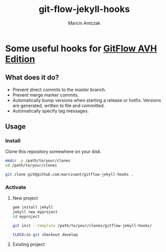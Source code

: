 #+TITLE: git-flow-jekyll-hooks
#+LANGUAGE: en
#+AUTHOR: Marcin Antczak
#+EMAIL: marcin.antczak@neutrico.eu
#+CATEGORY: Web Development

* Some useful hooks for [[https://github.com/petervanderdoes/gitflow][GitFlow AVH Edition]]

  #+ATTR_HTML: title="Greenkeeper badge"
  [[https://greenkeeper.io/][file:https://badges.greenkeeper.io/marcinant/gitflow-jekyll-hooks.svg]]
  :PROPERTIES:
  :CREATED:  [2016-08-10 Wed 23:04]
  :END:

** What does it do?
   :PROPERTIES:
   :CREATED:  [2016-08-10 Wed 23:32]
   :END:

   - Prevent direct commits to the master branch.
   - Prevent merge marker commits.
   - Automatically bump versions when starting a release or hotfix. Versions are generated, written to file and committed.
   - Automatically specify tag messages.


** Usage
   :PROPERTIES:
   :CREATED:  [2016-08-10 Wed 23:33]
   :END:

*** Install
    :PROPERTIES:
    :CREATED:  [2016-08-10 Wed 23:33]
    :END:

    Clone this repository somewhere on your disk.

    #+BEGIN_SRC sh
      mkdir -p /path/to/your/clones
      cd /path/to/your/clones

      git clone git@github.com:marcinant/gitflow-jekyll-hooks .
    #+END_SRC

*** Activate
    :PROPERTIES:
    :CREATED:  [2016-08-10 Wed 23:34]
    :END:
    
**** New project
     :PROPERTIES:
     :CREATED:  [2016-08-10 Wed 23:35]
     :END:

     #+BEGIN_SRC sh
       gem install jekyll
       jekyll new myproject
       cd myproject

       git init --template /path/to/your/clones/gitflow-jekyll-hooks/

       CLOCK=in git checkout develop
     #+END_SRC
     

**** Existing project
     :PROPERTIES:
     :CREATED:  [2016-08-10 Wed 23:35]
     :END:
